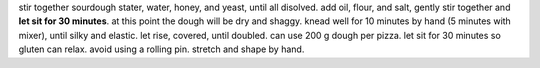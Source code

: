 stir together sourdough stater, water, honey, and yeast, until all disolved.
add oil, flour, and salt, gently stir together and **let sit for 30 minutes**.
at this point the dough will be dry and shaggy.
knead well for 10 minutes by hand (5 minutes with mixer), until silky and elastic.
let rise, covered, until doubled.
can use 200 g dough per pizza.
let sit for 30 minutes so gluten can relax.
avoid using a rolling pin. stretch and shape by hand.


